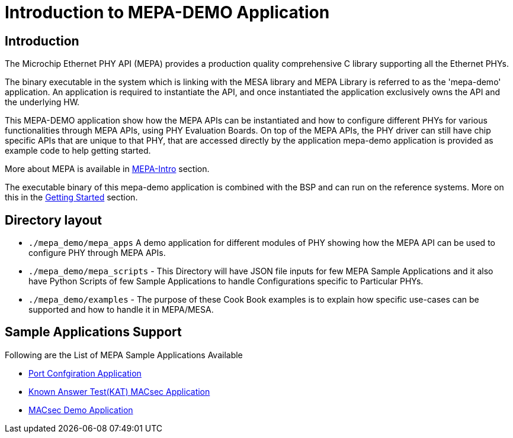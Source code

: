 // Copyright (c) 2004-2020 Microchip Technology Inc. and its subsidiaries.
// SPDX-License-Identifier: MIT


= Introduction to MEPA-DEMO Application

== Introduction
The Microchip Ethernet PHY API (MEPA) provides a production quality
comprehensive C library supporting all the Ethernet PHYs.

The binary executable in the system which is linking with the MESA library 
and MEPA Library is referred to as the 'mepa-demo' application. An application
is required to instantiate the API, and once instantiated the application
exclusively owns the API and the underlying HW.

This MEPA-DEMO application show how the MEPA APIs can be instantiated
and how to configure different PHYs for various functionalities through MEPA APIs,
using PHY Evaluation Boards. On top of the MEPA APIs, the PHY driver can still have
chip specific APIs that are unique to that PHY, that are accessed directly by the
application mepa-demo application is provided as example code to help getting started.

More about MEPA is available in link:mepa-doc.html#mepa/docs/introduction[MEPA-Intro] section.

The executable binary of this mepa-demo application is combined with the BSP and can
run on the reference systems. More on this in the
link:#mepa_demo/docs/getting-started[Getting Started] section.

== Directory layout
  
* `./mepa_demo/mepa_apps` A demo application for different modules of PHY showing 
 how the MEPA API can be used to configure PHY through MEPA APIs.

* `./mepa_demo/mepa_scripts` - This Directory will have JSON file inputs for few 
  MEPA Sample Applications and it also have Python Scripts of few Sample Applications
  to handle Configurations specific to Particular PHYs.

* `./mepa_demo/examples` - The purpose of these Cook Book examples is to explain how
  specific use-cases can be supported and how to handle it in MEPA/MESA.


== Sample Applications Support

Following are the List of MEPA Sample Applications Available
 
* link:#mepa_demo/docs/port-config[Port Confgiration Application]
* link:#mepa_demo/docs/kat-demo[Known Answer Test(KAT) MACsec Application]
* link:#mepa_demo/docs/macsec-demo[MACsec Demo Application]
